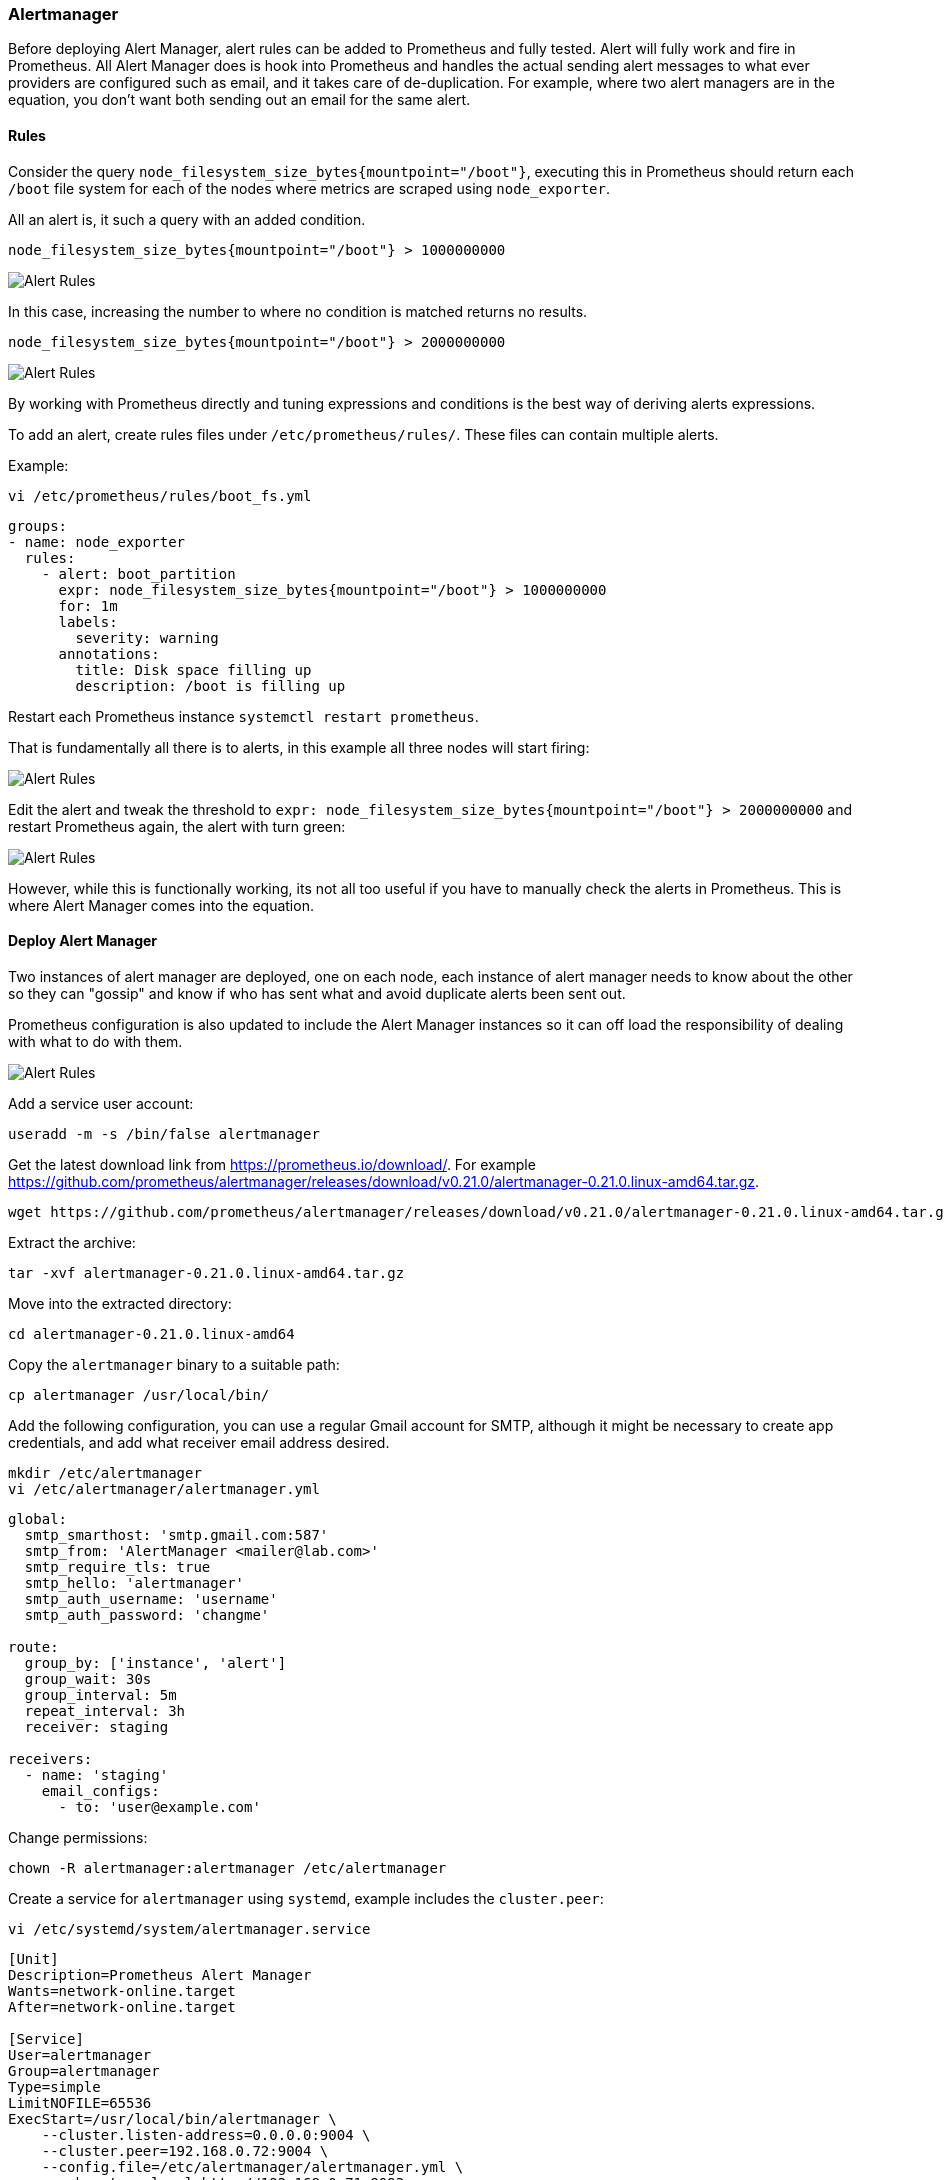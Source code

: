 === Alertmanager

Before deploying Alert Manager, alert rules can be added to Prometheus and fully tested. Alert will fully work and fire in Prometheus. All Alert Manager does is hook into Prometheus and handles the actual sending alert messages to what ever providers are configured such as email, and it takes care of de-duplication. For example, where two alert managers are in the equation, you don't want both sending out an email for the same alert.

==== Rules

Consider the query `node_filesystem_size_bytes{mountpoint="/boot"}`, executing this in Prometheus should return each `/boot` file system for each of the nodes where metrics are scraped using `node_exporter`.

All an alert is, it such a query with an added condition.

[source%nowrap]
----
node_filesystem_size_bytes{mountpoint="/boot"} > 1000000000
----

image::images/alerts-1.png[Alert Rules]

In this case, increasing the number to where no condition is matched returns no results.

[source%nowrap]
----
node_filesystem_size_bytes{mountpoint="/boot"} > 2000000000
----

image::images/alerts-2.png[Alert Rules]

By working with Prometheus directly and tuning expressions and conditions is the best way of deriving alerts expressions.

To add an alert, create rules files under `/etc/prometheus/rules/`. These files can contain multiple alerts.

Example:

[source%nowrap]
----
vi /etc/prometheus/rules/boot_fs.yml
----


[source%nowrap,yaml]
----
groups:
- name: node_exporter
  rules:
    - alert: boot_partition
      expr: node_filesystem_size_bytes{mountpoint="/boot"} > 1000000000
      for: 1m
      labels:
        severity: warning
      annotations:
        title: Disk space filling up
        description: /boot is filling up
----

Restart each Prometheus instance `systemctl restart prometheus`.

That is fundamentally all there is to alerts, in this example all three nodes will start firing:

image::images/alerts-3.png[Alert Rules]

Edit the alert and tweak the threshold to `expr: node_filesystem_size_bytes{mountpoint="/boot"} > 2000000000` and restart Prometheus again, the alert with turn green:

image::images/alerts-4.png[Alert Rules]

However, while this is functionally working, its not all too useful if you have to manually check the alerts in Prometheus. This is where Alert Manager comes into the equation.

==== Deploy Alert Manager

Two instances of alert manager are deployed, one on each node, each instance of alert manager needs to know about the other so they can "gossip" and know if who has sent what and avoid duplicate alerts been sent out.

Prometheus configuration is also updated to include the Alert Manager instances so it can off load the responsibility of dealing with what to do with them.

image::images/alert_manager.png[Alert Rules]

Add a service user account:

[source%nowrap,bash]
----
useradd -m -s /bin/false alertmanager
----

Get the latest download link from https://prometheus.io/download/. For example https://github.com/prometheus/alertmanager/releases/download/v0.21.0/alertmanager-0.21.0.linux-amd64.tar.gz.

[source%nowrap,bash]
----
wget https://github.com/prometheus/alertmanager/releases/download/v0.21.0/alertmanager-0.21.0.linux-amd64.tar.gz
----

Extract the archive:

[source%nowrap,bash]
----
tar -xvf alertmanager-0.21.0.linux-amd64.tar.gz
----

Move into the extracted directory:

[source%nowrap,bash]
----
cd alertmanager-0.21.0.linux-amd64
----

Copy the `alertmanager` binary to a suitable path:

[source%nowrap,bash]
----
cp alertmanager /usr/local/bin/
----

// Change the ownership of `alertmanager`:

// [source%nowrap,bash]
// ----
// chown alertmanager:alertmanager /usr/local/bin/alertmanager
// ----

Add the following configuration, you can use a regular Gmail account for SMTP, although it might be necessary to create app credentials, and add what receiver email address desired.

[source%nowrap,bash]
----
mkdir /etc/alertmanager
vi /etc/alertmanager/alertmanager.yml
----

[source%nowrap,yaml]
----
global:
  smtp_smarthost: 'smtp.gmail.com:587'
  smtp_from: 'AlertManager <mailer@lab.com>'
  smtp_require_tls: true
  smtp_hello: 'alertmanager'
  smtp_auth_username: 'username'
  smtp_auth_password: 'changme'

route:
  group_by: ['instance', 'alert']
  group_wait: 30s
  group_interval: 5m
  repeat_interval: 3h
  receiver: staging

receivers:
  - name: 'staging'
    email_configs:
      - to: 'user@example.com'
----

Change permissions:

[source%nowrap,yaml]
----
chown -R alertmanager:alertmanager /etc/alertmanager
----


Create a service for `alertmanager` using `systemd`, example includes the `cluster.peer`:

[source%nowrap,bash]
----
vi /etc/systemd/system/alertmanager.service
----

[source%nowrap,bash]
----
[Unit]
Description=Prometheus Alert Manager
Wants=network-online.target
After=network-online.target

[Service]
User=alertmanager
Group=alertmanager
Type=simple
LimitNOFILE=65536
ExecStart=/usr/local/bin/alertmanager \
    --cluster.listen-address=0.0.0.0:9004 \
    --cluster.peer=192.168.0.72:9004 \
    --config.file=/etc/alertmanager/alertmanager.yml \
    --web.external-url=http://192.168.0.71:9093

WorkingDirectory=/etc/alertmanager

[Install]
WantedBy=multi-user.target
----

NOTE: the second Alert Manager instance needs to point to the other peer `--cluster.peer=192.168.0.71:9004` and its own IP for `--web.external-url=http://192.168.0.72:9093`


Make a directory to mount the `alertmanagers.yml` config file:

[source%nowrap,bash]
----
mkdir /etc/prometheus/alertmanagers
----

Add the NFS mount point:

[source%nowrap,bash]
----
vi /etc/fstab
----

[source%nowrap,bash]
----
192.168.0.70:/nfs/alertmanagers /etc/prometheus/alertmanagers nfs rw,sync,hard,intr 0 0
----

[source%nowrap,bash]
----
mount -a
----

Add `alertmanagers.yml`:

[source%nowrap,bash]
----
vi /etc/prometheus/alertmanagers/alertmanagers.yml
----

[source%nowrap,yaml]
----
---
- targets:
  - 192.168.0.71:9093
  - 192.168.0.72:9093
----

Open firewall:

[source%nowrap,bash]
----
firewall-cmd --add-port=9093/tcp --permanent
firewall-cmd --add-port=9004/tcp --permanent
firewall-cmd --reload
----

Start and enable the Alert Manager:

[source%nowrap,bash]
----
systemctl daemon-reload
systemctl enable alertmanager.service --now
----

Add the following configuration to Prometheus configuration:

[source%nowrap,bash]
----
vi /etc/prometheus/prometheus.yml
----

[source%nowrap,yaml]
----
alerting:
  alertmanagers:
  - static_configs:
    file_sd_configs:
    - files:
      - 'alertmanagers/alertmanagers.yml'
----

And restart Prometheus:

[source%nowrap,bash]
----
systemctl restart prometheus.service
----

With this configured, go back to Prometheus to configure some alerts. Alerts will only appear in Alert Manager if they fire.

Check the status of each alert manager for example http://192.168.0.71:9093 and http://192.168.0.72:9093

image::images/alert-status.png[Alert Rules]

These two Alert Manager instances can be added as a load balancer, on the host serving HAProxy:

[source%nowrap,bash]
----
vi /etc/haproxy/haproxy.cfg
----

[source%nowrap,bash]
----
# Alert Manager LB
frontend alertmanager-lb-frontend
    bind 192.168.0.70:9093
    default_backend alertmanager-lb-backend

backend alertmanager-lb-backend
    balance roundrobin
    server alertmanager1 192.168.0.71:9093 check
    server alertmanager2 192.168.0.72:9093 check
----

And restart HAProxy plus checking the status:

[source%nowrap,bash]
----
systemctl restart haproxy
systemctl status haproxy
----

Open firewall on HAProxy host too:

[source%nowrap,bash]
----
firewall-cmd --add-port=9093/tcp --permanent
firewall-cmd --reload
----

Experiment by changing the condition and causing an alert to fire `vi /etc/prometheus/rules/boot_fs.yml` (remember to restart prometheus on both nodes)

image::images/alerts-5.png[Alert Rules]

// This is a comment and won't be rendered.
